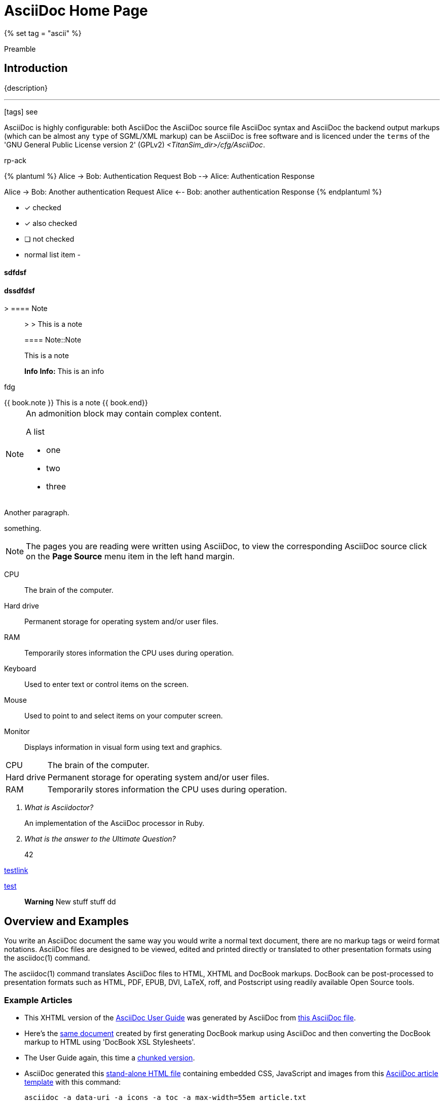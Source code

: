 [[asciidoc-home-page]]
= AsciiDoc Home Page
{% set tag = "ascii" %}

[.lead]
Preamble

== Introduction
{description}



---

icon:tags[] see

AsciiDoc is highly [line-through]#configurable#: both AsciiDoc the AsciiDoc source file AsciiDoc syntax and AsciiDoc the [small]#backend output# markups (which can be almost any `type` of SGML/XML markup) [big]#can be#  AsciiDoc is free [red]#software# and is licenced under the `terms` of the 'GNU General Public License version 2' (GPLv2) _<TitanSim_dir>/cfg/AsciiDoc_.

rp-ack

{% plantuml %}
Alice -> Bob: Authentication Request
Bob --> Alice: Authentication Response

Alice -> Bob: Another authentication Request
Alice <-- Bob: another authentication Response
{% endplantuml %}

- [*] checked
- [x] also checked
- [ ] not checked
-     normal list item
-

==== sdfdsf

dssdfdsf
^^^^^^^^^

> ==== Note::
>
> This is a note

> ==== Note::Note
>
> This is a note

> **Info** **Info:** This is an info

fdg

++++
{{ book.note }} This is a note {{ book.end}}
++++

[NOTE]
====
An admonition block may contain complex content.

.A list
- one
- two
- three
====

[underline]#Another paragraph.#

[overline]#something.#


NOTE: The pages you are reading were written using AsciiDoc, to view
the corresponding AsciiDoc source click on the *Page Source* menu item
in the left hand margin.

CPU:: The brain of the computer.
Hard drive:: Permanent storage for operating system and/or user files.
RAM:: Temporarily stores information the CPU uses during operation.
Keyboard:: Used to enter text or control items on the screen.
Mouse:: Used to point to and select items on your computer screen.
Monitor:: Displays information in visual form using text and graphics.

[horizontal]
CPU:: The brain of the computer.
Hard drive:: Permanent storage for operating system and/or user files.
RAM:: Temporarily stores information the CPU uses during operation.

[qanda]
What is Asciidoctor?::
  An implementation of the AsciiDoc processor in Ruby.
What is the answer to the Ultimate Question?:: 42

link:styles/website.css[testlink]

link:test.adoc[test]

> **Warning** New stuff stuff dd

Overview and Examples
---------------------
[red]#You write an AsciiDoc# document the same way you would write a
normal text document, there are no markup tags or weird format
notations. AsciiDoc files are designed to be viewed, edited and
printed directly or translated to other presentation formats using
the asciidoc(1) command.

The asciidoc(1) command translates AsciiDoc files to HTML, XHTML and
DocBook markups.  DocBook can be post-processed to presentation
formats such as HTML, PDF, EPUB, DVI, LaTeX, roff, and Postscript
using readily available Open Source tools.

Example Articles
~~~~~~~~~~~~~~~~
- This XHTML version of the
  link:asciidoc.css-embedded.html[AsciiDoc User Guide]
  was generated by AsciiDoc from
  link:asciidoc.txt[this AsciiDoc file].

- Here's the link:asciidoc.html[same document] created by first
  generating DocBook markup using AsciiDoc and then converting the
  DocBook markup to HTML using 'DocBook XSL Stylesheets'.

- The User Guide again, this time a
  link:chunked/index.html[chunked version].

- AsciiDoc generated this link:article-standalone.html[stand-alone
  HTML file] containing embedded CSS, JavaScript and images from this
  link:article.txt[AsciiDoc article template] with this command:

  asciidoc -a data-uri -a icons -a toc -a max-width=55em article.txt

- The same link:article.txt[AsciiDoc article template] generated
  link:article-html5-toc2.html[this HTML 5] (the 'toc2' attribute puts
  a table of contents in the left margin) from this command:

  asciidoc -b html5 -a icons -a toc2 -a theme=flask article.txt

- The same link:article.txt[AsciiDoc article template] produced
  this link:article.html[HTML file] and this
  link:article.pdf[PDF file] via DocBook markup generated by AsciiDoc.

link:#Overview_and_Examples[This is a link]

Example:

[subs="quotes",source,js]
----
[red]#filterArr(qMultiOpt, qArray) {#
    if($('#question'+qMultiOpt+'input.checkbox:checked').length < 1) {
    // Hide the array if no multi-opt options are checked
    $('#question'+qArray+'').hide();
    }
    else {
         $('#question'+qArray+' table.question tbody td, #question'+qArray+' table.question thead th').show();
         // Loop through multi-opt checkboxes and, if checked, show corresponding column of array
         $('#question'+qMultiOpt+' input.checkbox').each(function(i){
         if($(this).attr('checked') == true) {
             var classArr3 = $(this).attr('id').split('X'+qMultiOpt);
             var ansCode3 = classArr3[1];
             $('#question'+qArray+' .ans-'+ansCode3+'').hide();
             }
         });
    }
}
----

[[X7]]
Example Books
~~~~~~~~~~~~~
AsciiDoc markup supports all the standard DocBook frontmatter and
backmatter sections (dedication, preface, bibliography, glossary,
index, colophon) plus footnotes and index entries.

[source,ruby]
----
require 'sinatra'  // <1>
get '/hi' do       # <2>
  "Hello World!"
end
----
<1> Library import
<2> URL mapping

- This link:book.txt[AsciiDoc book] produced link:book.html[this HTML
  file] using the 'DocBook XSL Stylesheets'.
- The link:asciidoc.pdf[PDF formatted AsciiDoc User Guide] was
  generated from asciidoc(1) DocBook output.
- The link:asciidoc.epub[EPUB formatted AsciiDoc User Guide] was
  generated using link:a2x.1.html[a2x].
- This link:book.epub[EPUB formatted book skeleton] was generated
  using link:a2x.1.html[a2x].
- This link:book-multi.txt[multi-part AsciiDoc book] produced
  link:book-multi.html[this HTML file] using the 'DocBook XSL
  Stylesheets'.

Example UNIX Man Pages
~~~~~~~~~~~~~~~~~~~~~~
HTML formatted AsciiDoc man pages
link:asciidoc.1.css-embedded.html[with stylesheets] and
link:asciidoc.1.html[without stylesheets] were generated by AsciiDoc
from link:asciidoc.1.txt[this file].

This link:asciidoc.1[roff formatted  man page] was generated from
asciidoc(1) DocBook output using `xsltproc(1)` and DocBook XSL
Stylesheets.

[[X8]]
Example Slideshows
~~~~~~~~~~~~~~~~~~
The http://www.w3.org/Talks/Tools/Slidy2/[Slidy] backend generates
HTML slideshows that can be viewed in any web browser.  What's nice is
that you can create completely self contained slideshows including
embedded images.

- Here is the link:slidy.html[slidy backend documentation] slideshow
  and here is it's link:slidy.txt[AsciiDoc source].
- An link:slidy-example.html[example slidy slideshow] and the
  link:slidy-example.txt[AsciiDoc source].

Example Web Site
~~~~~~~~~~~~~~~~
The link:README-website.html[AsciiDoc website] is included in the
AsciiDoc distribution (in `./examples/website/`) as an example website
built using AsciiDoc.  See `./examples/website/README-website.txt`.

More examples
~~~~~~~~~~~~~
- See below: <<X6,'Documents written using AsciiDoc'>>.
- Example link:newtables.html[Tables].


eBook Publication
-----------------
The two most popular open eBook formats are
http://en.wikipedia.org/wiki/EPUB[EPUB] and PDF.
The AsciiDoc link:a2x.1.html[a2x] toolchain wrapper makes it easy to
link:publishing-ebooks-with-asciidoc.html[publish EPUB and PDF eBooks
with AsciiDoc]. See also <<X7,example books>> and
link:epub-notes.html[AsciiDoc EPUB Notes]).


Blogpost weblog client
----------------------
http://srackham.wordpress.com/blogpost-readme/[blogpost] is a
command-line weblog client for publishing AsciiDoc documents to
http://wordpress.org/[WordPress] blog hosts. It creates and updates
weblog posts and pages directly from AsciiDoc source documents.


Source code highlighter
-----------------------
AsciiDoc includes a link:source-highlight-filter.html[source code
highlighter filter] that uses
http://www.gnu.org/software/src-highlite/[GNU source-highlight] to
highlight HTML outputs. You also have the option of using the
http://pygments.org/[Pygments] highlighter.


[[X3]]
Mathematical Formulae
---------------------
You can include mathematical formulae in AsciiDoc XHTML documents using
link:asciimathml.html[ASCIIMathML] or link:latexmathml.html[LaTeXMathML]
notation.

The link:latex-filter.html[AsciiDoc LaTeX filter] translates LaTeX
source to a PNG image that is automatically inserted into the AsciiDoc
output documents.

AsciiDoc also has 'latexmath' macros for DocBook outputs -- they are
documented in link:latexmath.pdf[this PDF file] and can be used in
AsciiDoc documents processed by `dblatex(1)`.


Editor Support
--------------
- An AsciiDoc syntax highlighter for the Vim text editor is included in the
  AsciiDoc distribution (see the 'Vim Syntax Highlighter' appendix in
  the 'AsciiDoc User Guide' for details).
+
.Syntax highlighter screenshot
image::images/highlighter.png[height=400,caption="",link="images/highlighter.png"]

- Dag Wieers has implemented an alternative Vim syntax file for
  AsciiDoc which can be found here
  http://svn.rpmforge.net/svn/trunk/tools/asciidoc-vim/.
- David Avsajanishvili has written a source highlighter for AsciiDoc
  files for http://projects.gnome.org/gtksourceview/[GtkSourceView]
  (used by http://projects.gnome.org/gedit/[gedit] and a number of
  other applications). The project is hosted here:
  https://launchpad.net/asciidoc-gtk-highlight
- AsciiDoc resources for the Emacs editor can be found on the
  http://www.emacswiki.org/emacs/AsciiDoc[AsciiDoc  page] at the
  http://www.emacswiki.org/emacs/EmacsWiki[Emacs Wiki].
- Christian Zuckschwerdt has written a
  https://github.com/zuckschwerdt/asciidoc.tmbundle[TextMate bundle]
  for AsciiDoc.


Try AsciiDoc on the Web
-----------------------
Andrew Koster has written a Web based application to interactively
convert and display AsciiDoc source:
http://andrewk.webfactional.com/asciidoc.php


[[X2]]
External Resources and Applications
-----------------------------------
Here are resources that I know of, if you know of more drop me a line
and I'll add them to the list.

- Check the link:INSTALL.html#X2[installation page] for packaged versions
  of AsciiDoc.
- Alex Efros has written an HTML formatted
  http://powerman.name/doc/asciidoc[AsciiDoc Cheatsheet] using
  Asciidoc.
- Thomas Berker has written an
  http://liksom.info/blog/?q=node/114[AsciiDoc Cheatsheet] in Open
  Document and PDF formats.
- The http://www.wikimatrix.org/[WikiMatrix] website has an excellent
  http://www.wikimatrix.org/syntax.php[web page] that compares the
  various Wiki markup syntaxes. An interesting attempt at Wiki markup
  standardization is http://www.wikicreole.org/[CREOLE].
- Franck Pommereau has written
  http://www.univ-paris12.fr/lacl/pommereau/soft/asciidoctest.html[Asciidoctest],
  a program that doctests snippets of Python code within your Asciidoc
  documents.
- The http://remips.sourceforge.net/[ReMIPS] project website has been
  built using AsciiDoc.
- Here are some link:asciidoc-docbook-xsl.html[DocBook XSL Stylesheets
  Notes].
- Karl Mowatt-Wilson has developed an http://ikiwiki.info/[ikiwiki]
  plugin for AsciiDoc which he uses to render
  http://mowson.org/karl[his website].  The plugin is available
  http://www.mowson.org/karl/colophon/[here] and there is some
  discussion of the ikiwiki integration
  http://ikiwiki.info/users/KarlMW/discussion/[here].
- Glenn Eychaner has
  http://groups.google.com/group/asciidoc/browse_thread/thread/bf04b55628efe214[reworked
  the Asciidoc plugin for ikiwiki] that was created by Karl Mowson,
  the source can be downloaded from
  http://dl.dropbox.com/u/11256359/asciidoc.pm
- David Hajage has written an AsciiDoc package for the
  http://www.r-project.org/[R Project] (R is a free software
  environment for statistical computing).  'ascii' is available on
  'CRAN' (just run `install.package("ascii")` from R).  Briefly,
  'ascii' replaces R results in AsciiDoc document with AsciiDoc
  markup.  More information and examples here:
  http://eusebe.github.com/ascii/.
- Pascal Rapaz has written a Python script to automate AsciiDoc
  website generation. You can find it at
  http://www.rapazp.ch/opensource/tools/asciidoc.html.
- Jared Henley has written
  http://jared.henley.id.au/software/awb/documentation.html[AsciiDoc
  Website Builder]. 'AsciiDoc Website Builder' (awb) is a python
  program that automates the building of of a website written in
  AsciiDoc. All you need to write is the AsciiDoc source plus a few
  simple configuration files.
- Brad Adkins has written
  http://dbixjcl.org/jcl/asciidocgen/asciidocgen.html[AsciiDocGen], a
  web site generation and deployment tool that allows you write your
  web site content in AsciiDoc. The
  http://dbixjcl.org/jcl/asciidocgen/asciidocgen.html[AsciiDocGen web
  site] is managed using 'AsciiDocGen'.
- Filippo Negroni has developed a set of tools to facilitate 'literate
  programming' using AsciiDoc.  The set of tools is called
  http://eweb.sourceforge.net/[eWEB].
- http://vanderwijk.info/2009/4/23/full-text-based-document-generation-using-asciidoc-and-ditaa[Ivo's
  blog] describes a http://ditaa.sourceforge.net/[ditaa] filter for
  AsciiDoc which converts http://en.wikipedia.org/wiki/ASCII_art[ASCII
  art] into graphics.
- http://github.com/github/gollum[Gollum] is a git-powered wiki, it
  supports various formats, including AsciiDoc.
- Gregory RomÃ© has written an
  http://github.com/gpr/redmine_asciidoc_formatter[AsciiDoc plugin]
  for the http://www.redmine.org/[Redmine] project management
  application.
- Paul Hsu has started a
  http://github.com/paulhsu/AsciiDoc.CHT.userguide[Chinese translation
  of the AsciiDoc User Guide].
- Dag Wieers has written
  http://dag.wieers.com/home-made/unoconv/[UNOCONV]. 'UNOCONV' can
  export AsciiDoc outputs to OpenOffice export formats.
- Ed Keith has written http://codeextactor.berlios.de/[Code
  Extractor], it extracts code snippets from source code files and
  inserts them into AsciiDoc documents.
- The http://csrp.iut-blagnac.fr/jmiwebsite/home/[JMI website] hosts
  a number of extras for AsciiDoc and Slidy written by Jean-Michel
  Inglebert.
- Ryan Tomayko has written an number of
  http://tomayko.com/src/adoc-themes/[themes for AsciiDoc] along with
  a http://tomayko.com/src/adoc-themes/hacking.html[script for
  combining the CSS files] into single CSS theme files for AsciiDoc
  embedded CSS documents.
- Ilya Portnov has written a
  https://gitorious.org/doc-building-system[document building system
  for AsciiDoc], here is
  http://iportnov.blogspot.com/2011/03/asciidoc-beamer.html[short
  article in Russian] describing it.
- Lex Trotman has written
  https://github.com/elextr/codiicsa[codiicsa], a program that
  converts DocBook to AsciiDoc.
- Qingping Hou has written http://houqp.github.com/asciidoc-deckjs/[an
  AsciiDoc backend for deck.js].
  http://imakewebthings.github.com/deck.js/[deck.js] is a JavaScript
  library for building modern HTML presentations (slideshows).
- The guys from O'Reilly Media have posted an
  https://github.com/oreillymedia/docbook2asciidoc[XSL Stylesheet to
github] that converts DocBook to AsciiDoc.
- Lex Trotman has written
  https://github.com/elextr/flexndex[flexndex], an index generator
  tool that be used with AsciiDoc.
- Michael Haberler has created a
  https://code.google.com/p/asciidoc-diag-filter/[blockdiag filter for
  Asciidoc] which embeds http://blockdiag.com/[blockdiag] images in
  AsciiDoc documents.
- Dan Allen has written a
  https://github.com/mojavelinux/asciidoc-bootstrap-docs-backend[Bootstrap
  backend] for AsciiDoc.
- Steven Boscarine has written
  https://github.com/StevenBoscarine/JavaAsciidocWrapper[Maven wrapper for AsciiDoc].
- Christian Goltz has written
  https://github.com/christiangoltz/shaape[Shaape], an Ascii art to
  image converter for AsciiDoc.
- Eduardo Santana has written an
  https://github.com/edusantana/asciidoc-highlight[Asciidoc Highlight
  for Notepad++].
- http://www.geany.org/[Geany] 1.23 adds document structure support
  for AsciiDoc.

Please let me know if any of these links need updating.


[[X6]]
Documents written using AsciiDoc
--------------------------------
Here are some documents I know of, if you know of more drop me a line
and I'll add them to the list.

- The book http://practicalunittesting.com/[Practical Unit Testing] by
  Tomek Kaczanowski was
  https://groups.google.com/group/asciidoc/browse_frm/thread/4ba13926262efa23[written
  using Asciidoc].

- The book http://oreilly.com/catalog/9781449397296[Programming iOS 4]
  by Matt Neuburg was written using AsciiDoc. Matt has
  http://www.apeth.net/matt/iosbooktoolchain.html[written an article]
  describing how he used AsciiDoc and other tools to write the book.

- The book
  http://oreilly.com/catalog/9780596155957/index.html[Programming
  Scala] by Dean Wampler and Alex Payne (O'Reilly) was
  http://groups.google.com/group/asciidoc/browse_frm/thread/449f1199343f0e27[written
  using Asciidoc].

- The http://www.ncfaculty.net/dogle/fishR/index.html[fishR] website
  has a number of
  http://www.ncfaculty.net/dogle/fishR/bookex/AIFFD/AIFFD.html[book
  examples] written using AsciiDoc.

- The Neo4j graph database project uses Asciidoc, and the output is
  published here: http://docs.neo4j.org/. The build process includes
  live tested source code snippets and is described
  http://groups.google.com/group/asciidoc/browse_thread/thread/49d570062fd3ff52[here].

- http://frugalware.org/[Frugalware Linux] uses AsciiDoc for
  http://frugalware.org/docs[documentation].
- http://www.cherokee-project.com/doc/[Cherokee documentation].

- Henrik Maier produced this professional User manual using AsciiDoc:
  http://www.proconx.com/assets/files/products/modg100/UMMBRG300-1101.pdf

- Henrik also produced this folded single page brochure format
  example:
  http://www.proconx.com/assets/files/products/modg100/IGMBRG300-1101-up.pdf
+
See this
http://groups.google.com/group/asciidoc/browse_thread/thread/16ab5a06864b934f[AsciiDoc
discussion group thread] for details.

- The
  http://www.kernel.org/pub/software/scm/git/docs/user-manual.html[Git
  User's Manual].
- 'Git Magic' +
  http://www-cs-students.stanford.edu/~blynn/gitmagic/ +
  http://github.com/blynn/gitmagic/tree/1e5780f658962f8f9b01638059b27275cfda095c
- 'CouchDB: The Definitive Guide' +
  http://books.couchdb.org/relax/ +
  http://groups.google.com/group/asciidoc/browse_thread/thread/a60f67cbbaf862aa/d214bf7fa2d538c4?lnk=gst&q=book#d214bf7fa2d538c4
- 'Ramaze Manual' +
  http://book.ramaze.net/ +
  http://github.com/manveru/ramaze-book/tree/master
- Some documentation about git by Nico Schottelius (in German)
  http://nico.schotteli.us/papers/linux/git-firmen/.
- The http://www.netpromi.com/kirbybase_ruby.html[KirbyBase for Ruby]
  database management system manual.
- The http://xpt.sourceforge.net/[*Nix Power Tools project] uses
  AsciiDoc for documentation.
- The http://www.wesnoth.org/[Battle for Wesnoth] project uses
  AsciiDoc for its http://www.wesnoth.org/wiki/WesnothManual[Manual]
  in a number of different languages.
- Troy Hanson uses AsciiDoc to generate user guides for the
  http://tpl.sourceforge.net/[tpl] and
  http://uthash.sourceforge.net/[uthash] projects (the HTML versions
  have a customised contents sidebar).
- http://volnitsky.com/[Leonid Volnitsky's site] is generated using
  AsciiDoc and includes Leonid's matplotlib filter.
- http://www.weechat.org/[WeeChat] uses AsciiDoc for
  http://www.weechat.org/doc[project documentation].
- http://www.clansuite.com/[Clansuite] uses AsciiDoc for
  http://www.clansuite.com/documentation/[project documentation].
- The http://fc-solve.berlios.de/[Freecell Solver program] uses
  AsciiDoc for its
  http://fc-solve.berlios.de/docs/#distributed-docs[distributed
  documentation].
- Eric Raymond's http://gpsd.berlios.de/AIVDM.html[AIVDM/AIVDO
  protocol decoding] documentation is written using AsciiDoc.
- Dwight Schauer has written an http://lxc.teegra.net/[LXC HOWTO] in
  AsciiDoc.
- The http://www.rowetel.com/ucasterisk/[Free Telephony Project]
  website is generated using AsciiDoc.
- Warren Block has http://www.wonkity.com/~wblock/docs/[posted a
  number of articles written using AsciiDoc].
- The http://code.google.com/p/waf/[Waf project's] 'Waf Book' is
  written using AsciiDoc, there is an
  http://waf.googlecode.com/svn/docs/wafbook/single.html[HTML] and a
  http://waf.googlecode.com/svn/docs/wafbook/waf.pdf[PDF] version.
- The http://www.diffkit.org/[DiffKit] project's documentation and
  website have been written using Asciidoc.
- The http://www.networkupstools.org[Network UPS Tools] project
  http://www.networkupstools.org/documentation.html[documentation] is
  an example of a large documentation project written using AsciiDoc.
- http://www.archlinux.org/pacman/[Pacman], the
  http://www.archlinux.org/[Arch Linux] package manager, has been
  documented using AsciiDoc.
- Suraj Kurapati has written a number of customized manuals for his
  Open Source projects using AsciiDoc:

  * http://snk.tuxfamily.org/lib/detest/
  * http://snk.tuxfamily.org/lib/ember/
  * http://snk.tuxfamily.org/lib/inochi/
  * http://snk.tuxfamily.org/lib/rumai/

- The http://cxxtest.com/[CxxTest] project (unit testing for C++
  language) has written its User Guide using AsciiDoc.

Please let me know if any of these links need updating.


DocBook 5.0 Backend
-------------------
Shlomi Fish has begun work on a DocBook 5.0 `docbook50.conf` backend
configuration file, you can find it
http://bitbucket.org/shlomif/asciidoc[here]. See also:
http://groups.google.com/group/asciidoc/browse_thread/thread/4386c7cc053d51a9


[[X1]]
LaTeX Backend
-------------
An experimental LaTeX backend was written for AsciiDoc in 2006 by
Benjamin Klum.  Benjamin did a superhuman job (I admit it, I didn't
think this was doable due to AsciiDoc's SGML/XML bias).  Owning to to
other commitments, Benjamin was unable to maintain this backend.
Here's link:latex-backend.html[Benjamin's original documentation].
Incompatibilities introduced after AsciiDoc 8.2.7 broke the LaTeX
backend.

In 2009 Geoff Eddy stepped up and updated the LaTeX backend, thanks to
Geoff's efforts it now works with AsciiDoc 8.4.3. Geoff's updated
`latex.conf` file shipped with AsciiDoc version 8.4.4. The backend
still has limitations and remains experimental (see
link:latex-bugs.html[Geoff's notes]).

It's probably also worth pointing out that LaTeX output can be
generated by passing AsciiDoc generated DocBook through `dblatex(1)`.


Patches and bug reports
-----------------------
Patches and bug reports are are encouraged, but please try to follow
these guidelines:

- Post bug reports and patches to the
  http://groups.google.com/group/asciidoc[asciidoc discussion list],
  this keeps things transparent and gives everyone a chance to
  comment.
- The email subject line should be a specific and concise topic
  summary. Commonly accepted subject line prefixes such as '[ANN]',
  '[PATCH]' and '[SOLVED]' are good.

=== Bug reports
- When reporting problems please illustrate the problem with the
  smallest possible example that replicates the issue (and please test
  your example before posting). This technique will also help to
  eliminate red herrings prior to posting.
- Paste the commands that you executed along with any relevant
  outputs.
- Include the version of AsciiDoc and the platform you're running it
  on.
- If you can program please consider writing a patch to fix the
  problem.

=== Patches
- Keep patches small and atomic (one issue per patch) -- no patch
  bombs.
- If possible test your patch against the current trunk.
- If your patch adds or modifies functionality include a short example
  that illustrates the changes.
- Send patches in `diff -u` format, inline inside the mail message is
  usually best; if it is a very long patch then send it as an
  attachment.
- Include documentation updates if you're up to it; otherwise insert
  'TODO' comments at relevant places in the documentation.
